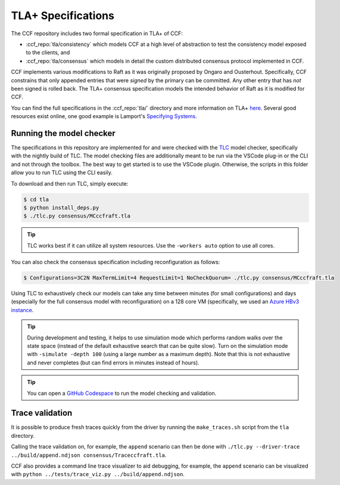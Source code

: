 TLA+ Specifications
===================

The CCF repository includes two formal specification in TLA+ of CCF:

* :ccf_repo:`tla/consistency` which models CCF at a high level of abstraction to test the consistency model exposed to the clients, and 
* :ccf_repo:`tla/consensus` which models in detail the custom distributed consensus protocol implemented in CCF.

CCF implements various modifications to Raft as it was originally proposed by Ongaro and Ousterhout. Specifically, CCF constrains that only appended entries that were *signed* by the primary can be committed. Any other entry that has *not* been signed is rolled back. The TLA+ consensus specification models the intended behavior of Raft as it is modified for CCF. 

You can find the full specifications in the :ccf_repo:`tla/` directory and more information on TLA+ `here <http://lamport.azurewebsites.net/tla/tla.html>`_. Several good resources exist online, one good example is Lamport's `Specifying Systems <https://lamport.azurewebsites.net/tla/book.html>`_.

Running the model checker
-------------------------

The specifications in this repository are implemented for and were checked with the `TLC <http://lamport.azurewebsites.net/tla/tools.html>`_ model checker, specifically with the nightly build of TLC. The model checking files are additionally meant to be run via the VSCode plug-in or the CLI and not through the toolbox. The best way to get started is to use the VSCode plugin. Otherwise, the scripts in this folder allow you to run TLC using the CLI easily.

To download and then run TLC, simply execute:

.. code-block:: bash

    $ cd tla
    $ python install_deps.py
    $ ./tlc.py consensus/MCccfraft.tla

.. tip::  TLC works best if it can utilize all system resources. Use the ``-workers auto`` option to use all cores. 

You can also check the consensus specification including reconfiguration as follows:

.. code-block:: bash

    $ Configurations=3C2N MaxTermLimit=4 RequestLimit=1 NoCheckQuorum= ./tlc.py consensus/MCccfraft.tla

Using TLC to exhaustively check our models can take any time between minutes (for small configurations) and days (especially for the full consensus model with reconfiguration) on a 128 core VM (specifically, we used an `Azure HBv3 instance <https://docs.microsoft.com/en-us/azure/virtual-machines/hbv3-series>`_.

.. tip::  During development and testing, it helps to use simulation mode which performs random walks over the state space (instead of the default exhaustive search that can be quite slow). Turn on the simulation mode with ``-simulate -depth 100`` (using a large number as a maximum depth). Note that this is not exhaustive and never completes (but can find errors in minutes instead of hours).

.. tip:: You can open a `GitHub Codespace <https://github.com/codespaces/new?hide_repo_select=true&ref=main&repo=180112558&machine=xLargePremiumLinux&devcontainer_path=.devcontainer%2Ftlaplus%2Fdevcontainer.json&location=WestEurope>`_ to run the model checking and validation.

Trace validation
----------------

It is possible to produce fresh traces quickly from the driver by running the ``make_traces.sh`` script from the ``tla`` directory.

Calling the trace validation on, for example, the ``append`` scenario can then be done with ``./tlc.py --driver-trace ../build/append.ndjson consensus/Traceccfraft.tla``.

CCF also provides a command line trace visualizer to aid debugging, for example, the ``append`` scenario can be visualized with ``python ../tests/trace_viz.py ../build/append.ndjson``. 
